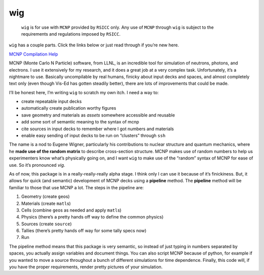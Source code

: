 wig
===

   ``wig`` is for use with ``MCNP`` provided by ``RSICC`` only. Any use
   of ``MCNP`` through ``wig`` is subject to the requirements and
   regulations imposed by ``RSICC``.

``wig`` has a couple parts. Click the links below or just read through
if you’re new here.

`MCNP Compilation Help <mcnp_compilation>`__

|image1| |image2| |image3|

MCNP (Monte Carlo N Particle) software, from LLNL, is an incredible tool
for simulation of neutrons, photons, and electrons. I use it extensively
for my research, and it does a great job at a very complex task.
Unfortunately, it’s a nightmare to use. Basically uncompilable by real
humans, finicky about input decks and spaces, and almost completely text
only (even though Vis-Ed has gotten steadily better), there are lots of
improvements that could be made.

I’ll be honest here, I’m writing ``wig`` to scratch my own itch. I need
a way to:

-  create repeatable input decks
-  automatically create publication worthy figures
-  save geometry and materials as *assets* somewhere accessible and
   reusable
-  add some sort of semantic meaning to the syntax of mcnp
-  cite sources in input decks to remember where I got numbers and
   materials
-  enable easy sending of input decks to be run on “clusters” through
   ``ssh``

The name is a nod to Eugene Wigner, particularly his contributions to
nuclear structure and quantum mechanics, where he **made use of the
random matrix** to describe cross-section structure. MCNP makes use of
random numbers to help us experimenters know what’s physically going on,
and I want ``wig`` to make use of the “random” syntax of MCNP for ease
of use. So it’s pronounced *vig*.

As of now, this package is in a really-really-really alpha stage. I
think only I can use it because of it’s finickiness. But, it allows for
quick (and semantic) development of MCNP decks using a **pipeline**
method. The **pipeline** method will be familiar to those that use MCNP
a lot. The steps in the pipeline are:

1. Geometry (create ``geo``\ s)
2. Materials (create ``matl``\ s)
3. Cells (combine ``geo``\ s as needed and apply ``matl``\ s)
4. Physics (there’s a pretty hands off way to define the common physics)
5. Sources (create ``source``)
6. Tallies (there’s pretty hands off way for some tally specs now)
7. Run

The pipeline method means that this package is very semantic, so instead
of just typing in numbers separated by spaces, you actually assign
variables and document things. You can also script MCNP because of
python, for example if you wanted to move a source throughout a bunch of
different simulations for time dependence. Finally, this code will, if
you have the proper requirements, render pretty pictures of your
simulation.

.. |image1| image:: _static/brender_01.png
   :height: 320px
.. |image2| image:: _static/eal_threshold_test_cutaway.png
   :width: 320px
.. |image3| image:: _static/eal_threshold_test_setup.png
   :width: 320px
